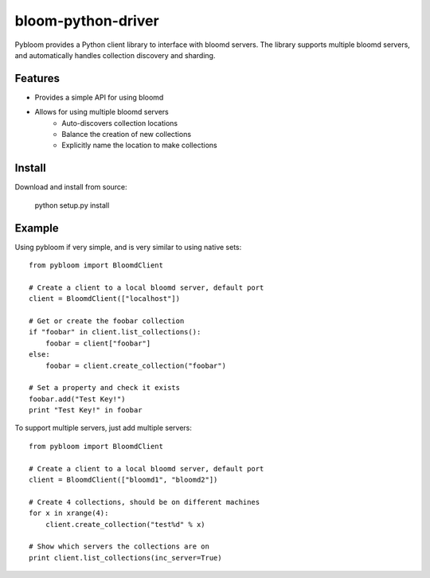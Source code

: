 bloom-python-driver
=========

Pybloom provides a Python client library to interface with
bloomd servers. The library supports multiple bloomd servers,
and automatically handles collection discovery and sharding.

Features
--------


* Provides a simple API for using bloomd
* Allows for using multiple bloomd servers
   - Auto-discovers collection locations
   - Balance the creation of new collections
   - Explicitly name the location to make collections


Install
-------

Download and install from source:

    python setup.py install

Example
------

Using pybloom if very simple, and is very similar to using native sets::

    from pybloom import BloomdClient

    # Create a client to a local bloomd server, default port
    client = BloomdClient(["localhost"])

    # Get or create the foobar collection
    if "foobar" in client.list_collections():
        foobar = client["foobar"]
    else:
        foobar = client.create_collection("foobar")

    # Set a property and check it exists
    foobar.add("Test Key!")
    print "Test Key!" in foobar

To support multiple servers, just add multiple servers::

    from pybloom import BloomdClient

    # Create a client to a local bloomd server, default port
    client = BloomdClient(["bloomd1", "bloomd2"])

    # Create 4 collections, should be on different machines
    for x in xrange(4):
        client.create_collection("test%d" % x)

    # Show which servers the collections are on
    print client.list_collections(inc_server=True)


